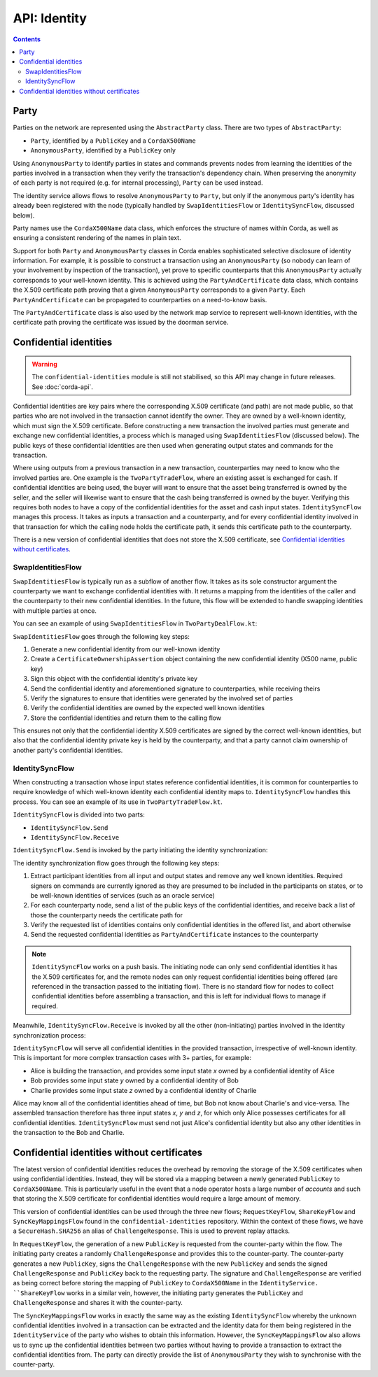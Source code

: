 .. highlight:: kotlin
.. raw:: html

   <script type="text/javascript" src="_static/jquery.js"></script>
   <script type="text/javascript" src="_static/codesets.js"></script>

API: Identity
=============

.. contents::

Party
-----
Parties on the network are represented using the ``AbstractParty`` class. There are two types of ``AbstractParty``:

* ``Party``, identified by a ``PublicKey`` and a ``CordaX500Name``
* ``AnonymousParty``, identified by a ``PublicKey`` only

Using ``AnonymousParty`` to identify parties in states and commands prevents nodes from learning the identities
of the parties involved in a transaction when they verify the transaction's dependency chain. When preserving the
anonymity of each party is not required (e.g. for internal processing), ``Party`` can be used instead.

The identity service allows flows to resolve ``AnonymousParty`` to ``Party``, but only if the anonymous party's
identity has already been registered with the node (typically handled by ``SwapIdentitiesFlow`` or
``IdentitySyncFlow``, discussed below).

Party names use the ``CordaX500Name`` data class, which enforces the structure of names within Corda, as well as
ensuring a consistent rendering of the names in plain text.

Support for both ``Party`` and ``AnonymousParty`` classes in Corda enables sophisticated selective disclosure of
identity information. For example, it is possible to construct a transaction using an ``AnonymousParty`` (so nobody can
learn of your involvement by inspection of the transaction), yet prove to specific counterparts that this
``AnonymousParty`` actually corresponds to your well-known identity. This is achieved using the
``PartyAndCertificate`` data class, which contains the X.509 certificate path proving that a given ``AnonymousParty``
corresponds to a given ``Party``. Each ``PartyAndCertificate`` can be propagated to counterparties on a need-to-know
basis.

The ``PartyAndCertificate`` class is also used by the network map service to represent well-known identities, with the
certificate path proving the certificate was issued by the doorman service.

.. _confidential_identities_ref:

Confidential identities
-----------------------

.. warning:: The ``confidential-identities`` module is still not stabilised, so this API may change in future releases.
   See :doc:`corda-api`.

Confidential identities are key pairs where the corresponding X.509 certificate (and path) are not made public, so that
parties who are not involved in the transaction cannot identify the owner. They are owned by a well-known identity,
which must sign the X.509 certificate. Before constructing a new transaction the involved parties must generate and
exchange new confidential identities, a process which is managed using ``SwapIdentitiesFlow`` (discussed below). The
public keys of these confidential identities are then used when generating output states and commands for the
transaction.

Where using outputs from a previous transaction in a new transaction, counterparties may need to know who the involved
parties are. One example is the ``TwoPartyTradeFlow``, where an existing asset is exchanged for cash. If confidential
identities are being used, the buyer will want to ensure that the asset being transferred is owned by the seller, and
the seller will likewise want to ensure that the cash being transferred is owned by the buyer. Verifying this requires
both nodes to have a copy of the confidential identities for the asset and cash input states. ``IdentitySyncFlow``
manages this process. It takes as inputs a transaction and a counterparty, and for every confidential identity involved
in that transaction for which the calling node holds the certificate path, it sends this certificate path to the
counterparty.

There is a new version of confidential identities that does not store the X.509 certificate, see `Confidential identities without certificates`_.

SwapIdentitiesFlow
~~~~~~~~~~~~~~~~~~
``SwapIdentitiesFlow`` is typically run as a subflow of another flow. It takes as its sole constructor argument the
counterparty we want to exchange confidential identities with. It returns a mapping from the identities of the caller
and the counterparty to their new confidential identities. In the future, this flow will be extended to handle swapping
identities with multiple parties at once.

You can see an example of using ``SwapIdentitiesFlow`` in ``TwoPartyDealFlow.kt``:

.. container:: codeset

    .. literalinclude:: ../../finance/workflows/src/main/kotlin/net/corda/finance/flows/TwoPartyDealFlow.kt
        :language: kotlin
        :start-after: DOCSTART 2
        :end-before: DOCEND 2
        :dedent: 8

``SwapIdentitiesFlow`` goes through the following key steps:

1. Generate a new confidential identity from our well-known identity
2. Create a ``CertificateOwnershipAssertion`` object containing the new confidential identity (X500 name, public key)
3. Sign this object with the confidential identity's private key
4. Send the confidential identity and aforementioned signature to counterparties, while receiving theirs
5. Verify the signatures to ensure that identities were generated by the involved set of parties
6. Verify the confidential identities are owned by the expected well known identities
7. Store the confidential identities and return them to the calling flow

This ensures not only that the confidential identity X.509 certificates are signed by the correct well-known
identities, but also that the confidential identity private key is held by the counterparty, and that a party cannot
claim ownership of another party's confidential identities.

IdentitySyncFlow
~~~~~~~~~~~~~~~~
When constructing a transaction whose input states reference confidential identities, it is common for counterparties
to require knowledge of which well-known identity each confidential identity maps to. ``IdentitySyncFlow`` handles this
process. You can see an example of its use in ``TwoPartyTradeFlow.kt``.

``IdentitySyncFlow`` is divided into two parts:

* ``IdentitySyncFlow.Send``
* ``IdentitySyncFlow.Receive``

``IdentitySyncFlow.Send`` is invoked by the party initiating the identity synchronization:

.. container:: codeset

    .. literalinclude:: ../../finance/workflows/src/main/kotlin/net/corda/finance/flows/TwoPartyTradeFlow.kt
        :language: kotlin
        :start-after: DOCSTART 6
        :end-before: DOCEND 6
        :dedent: 12

The identity synchronization flow goes through the following key steps:

1. Extract participant identities from all input and output states and remove any well known identities. Required
   signers on commands are currently ignored as they are presumed to be included in the participants on states, or to
   be well-known identities of services (such as an oracle service)
2. For each counterparty node, send a list of the public keys of the confidential identities, and receive back a list
   of those the counterparty needs the certificate path for
3. Verify the requested list of identities contains only confidential identities in the offered list, and abort
   otherwise
4. Send the requested confidential identities as ``PartyAndCertificate`` instances to the counterparty

.. note:: ``IdentitySyncFlow`` works on a push basis. The initiating node can only send confidential identities it has
   the X.509 certificates for, and the remote nodes can only request confidential identities being offered (are
   referenced in the transaction passed to the initiating flow). There is no standard flow for nodes to collect
   confidential identities before assembling a transaction, and this is left for individual flows to manage if
   required.

Meanwhile, ``IdentitySyncFlow.Receive`` is invoked by all the other (non-initiating) parties involved in the identity
synchronization process:

.. container:: codeset

    .. literalinclude:: ../../finance/workflows/src/main/kotlin/net/corda/finance/flows/TwoPartyTradeFlow.kt
        :language: kotlin
        :start-after: DOCSTART 07
        :end-before: DOCEND 07
        :dedent: 12

``IdentitySyncFlow`` will serve all confidential identities in the provided transaction, irrespective of well-known
identity. This is important for more complex transaction cases with 3+ parties, for example:

* Alice is building the transaction, and provides some input state *x* owned by a confidential identity of Alice
* Bob provides some input state *y* owned by a confidential identity of Bob
* Charlie provides some input state *z* owned by a confidential identity of Charlie

Alice may know all of the confidential identities ahead of time, but Bob not know about Charlie's and vice-versa.
The assembled transaction therefore has three input states *x*, *y* and *z*, for which only Alice possesses
certificates for all confidential identities. ``IdentitySyncFlow`` must send not just Alice's confidential identity but
also any other identities in the transaction to the Bob and Charlie.

.. _Confidential identities without certificates:

Confidential identities without certificates
--------------------------------------------

The latest version of confidential identities reduces the overhead by removing the storage of the X.509 certificates when using confidential
identities. Instead, they will be stored via a mapping between a newly generated ``PublicKey`` to ``CordaX500Name``. This is particularly
useful in the event that a node operator hosts a large number of *accounts* and such that storing the X.509 certificate for confidential
identities would require a large amount of memory.

This version of confidential identities can be used through the three new flows; ``RequestKeyFlow``, ``ShareKeyFlow`` and
``SyncKeyMappingsFlow`` found in the ``confidential-identities`` repository. Within the context of these flows, we have a ``SecureHash.SHA256``
an alias of ``ChallengeResponse``. This is used to prevent replay attacks.

In ``RequestKeyFlow``, the generation of a new ``PublicKey`` is requested from the counter-party within the flow. The initiating party creates a
randomly ``ChallengeResponse`` and provides this to the counter-party. The counter-party generates a new ``PublicKey``, signs the ``ChallengeResponse``
with the new ``PublicKey`` and sends the signed ``ChallengeResponse`` and ``PublicKey`` back to the requesting party. The signature and ``ChallengeResponse``
are verified as being correct before storing the mapping of ``PublicKey`` to ``CordaX500Name`` in the ``IdentityService. ``ShareKeyFlow`` works in a
similar vein, however, the initiating party generates the ``PublicKey`` and ``ChallengeResponse`` and shares it with the counter-party.

The ``SyncKeyMappingsFlow`` works in exactly the same way as the existing ``IdentitySyncFlow`` whereby the unknown confidential identities
involved in a transaction can be extracted and the identity data for them being registered in the ``IdentityService`` of the party who wishes
to obtain this information. However, the ``SyncKeyMappingsFlow`` also allows us to sync up the confidential identities between two parties
without having to provide a transaction to extract the confidential identities from. The party can directly provide the list of
``AnonymousParty`` they wish to synchronise with the counter-party.
